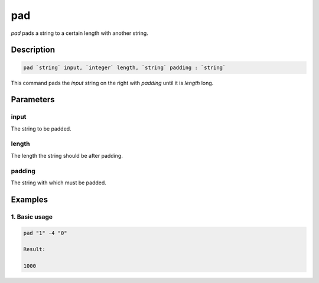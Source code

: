 pad
===

`pad` pads a string to a certain length with another string.

Description
-----------

.. code-block:: text

   pad `string` input, `integer` length, `string` padding : `string`

This command pads the `input` string on the right with `padding` until it is `length` long.

Parameters
----------

input
*****
The string to be padded.

length
******
The length the string should be after padding.

padding
*******
The string with which must be padded.

Examples
--------

1. Basic usage
**********************

.. code-block:: text

   pad "1" -4 "0"

   Result:

   1000
